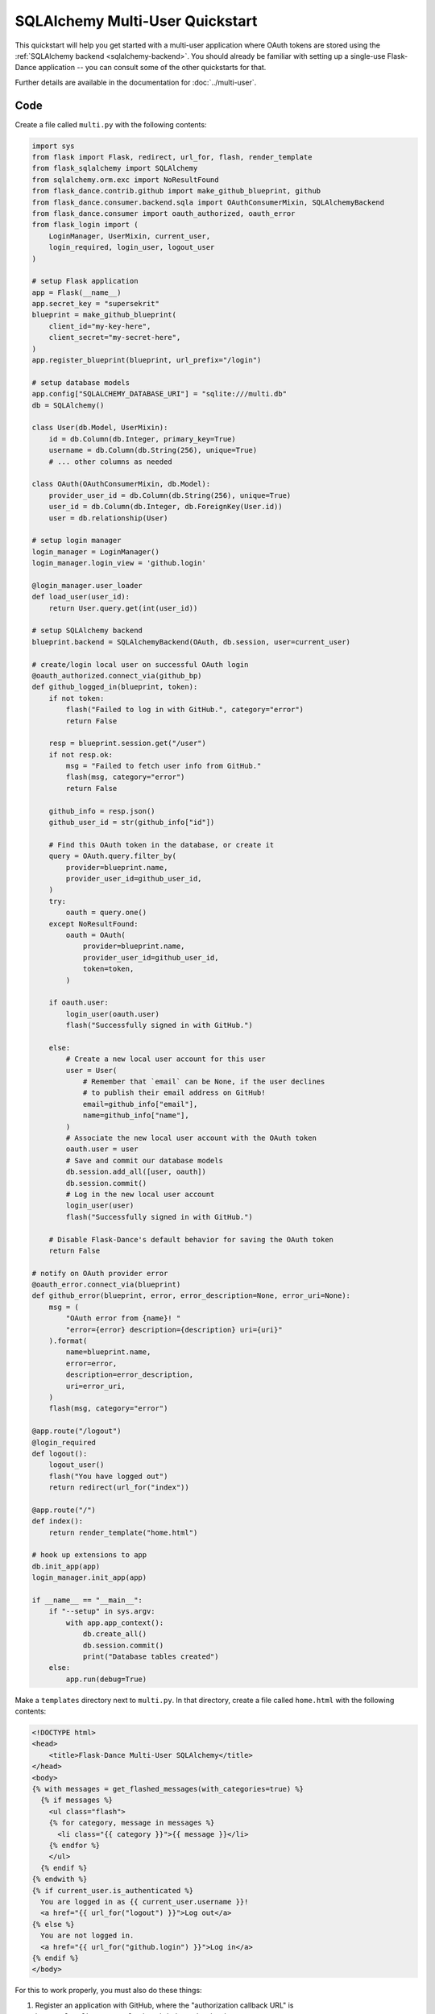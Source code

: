 SQLAlchemy Multi-User Quickstart
================================

This quickstart will help you get started with a multi-user application where
OAuth tokens are stored using the
:ref:`SQLAlchemy backend <sqlalchemy-backend>`. You should already
be familiar with setting up a single-use Flask-Dance application -- you can
consult some of the other quickstarts for that.

Further details are available in the documentation for :doc:`../multi-user`.

Code
----
Create a file called ``multi.py`` with the following contents:

.. code-block:: python

    import sys
    from flask import Flask, redirect, url_for, flash, render_template
    from flask_sqlalchemy import SQLAlchemy
    from sqlalchemy.orm.exc import NoResultFound
    from flask_dance.contrib.github import make_github_blueprint, github
    from flask_dance.consumer.backend.sqla import OAuthConsumerMixin, SQLAlchemyBackend
    from flask_dance.consumer import oauth_authorized, oauth_error
    from flask_login import (
        LoginManager, UserMixin, current_user,
        login_required, login_user, logout_user
    )

    # setup Flask application
    app = Flask(__name__)
    app.secret_key = "supersekrit"
    blueprint = make_github_blueprint(
        client_id="my-key-here",
        client_secret="my-secret-here",
    )
    app.register_blueprint(blueprint, url_prefix="/login")

    # setup database models
    app.config["SQLALCHEMY_DATABASE_URI"] = "sqlite:///multi.db"
    db = SQLAlchemy()

    class User(db.Model, UserMixin):
        id = db.Column(db.Integer, primary_key=True)
        username = db.Column(db.String(256), unique=True)
        # ... other columns as needed

    class OAuth(OAuthConsumerMixin, db.Model):
        provider_user_id = db.Column(db.String(256), unique=True)
        user_id = db.Column(db.Integer, db.ForeignKey(User.id))
        user = db.relationship(User)

    # setup login manager
    login_manager = LoginManager()
    login_manager.login_view = 'github.login'

    @login_manager.user_loader
    def load_user(user_id):
        return User.query.get(int(user_id))

    # setup SQLAlchemy backend
    blueprint.backend = SQLAlchemyBackend(OAuth, db.session, user=current_user)

    # create/login local user on successful OAuth login
    @oauth_authorized.connect_via(github_bp)
    def github_logged_in(blueprint, token):
        if not token:
            flash("Failed to log in with GitHub.", category="error")
            return False

        resp = blueprint.session.get("/user")
        if not resp.ok:
            msg = "Failed to fetch user info from GitHub."
            flash(msg, category="error")
            return False

        github_info = resp.json()
        github_user_id = str(github_info["id"])

        # Find this OAuth token in the database, or create it
        query = OAuth.query.filter_by(
            provider=blueprint.name,
            provider_user_id=github_user_id,
        )
        try:
            oauth = query.one()
        except NoResultFound:
            oauth = OAuth(
                provider=blueprint.name,
                provider_user_id=github_user_id,
                token=token,
            )

        if oauth.user:
            login_user(oauth.user)
            flash("Successfully signed in with GitHub.")

        else:
            # Create a new local user account for this user
            user = User(
                # Remember that `email` can be None, if the user declines
                # to publish their email address on GitHub!
                email=github_info["email"],
                name=github_info["name"],
            )
            # Associate the new local user account with the OAuth token
            oauth.user = user
            # Save and commit our database models
            db.session.add_all([user, oauth])
            db.session.commit()
            # Log in the new local user account
            login_user(user)
            flash("Successfully signed in with GitHub.")

        # Disable Flask-Dance's default behavior for saving the OAuth token
        return False

    # notify on OAuth provider error
    @oauth_error.connect_via(blueprint)
    def github_error(blueprint, error, error_description=None, error_uri=None):
        msg = (
            "OAuth error from {name}! "
            "error={error} description={description} uri={uri}"
        ).format(
            name=blueprint.name,
            error=error,
            description=error_description,
            uri=error_uri,
        )
        flash(msg, category="error")

    @app.route("/logout")
    @login_required
    def logout():
        logout_user()
        flash("You have logged out")
        return redirect(url_for("index"))

    @app.route("/")
    def index():
        return render_template("home.html")

    # hook up extensions to app
    db.init_app(app)
    login_manager.init_app(app)

    if __name__ == "__main__":
        if "--setup" in sys.argv:
            with app.app_context():
                db.create_all()
                db.session.commit()
                print("Database tables created")
        else:
            app.run(debug=True)

Make a ``templates`` directory next to ``multi.py``. In that directory, create
a file called ``home.html`` with the following contents:

.. code-block:: jinja

    <!DOCTYPE html>
    <head>
        <title>Flask-Dance Multi-User SQLAlchemy</title>
    </head>
    <body>
    {% with messages = get_flashed_messages(with_categories=true) %}
      {% if messages %}
        <ul class="flash">
        {% for category, message in messages %}
          <li class="{{ category }}">{{ message }}</li>
        {% endfor %}
        </ul>
      {% endif %}
    {% endwith %}
    {% if current_user.is_authenticated %}
      You are logged in as {{ current_user.username }}!
      <a href="{{ url_for("logout") }}">Log out</a>
    {% else %}
      You are not logged in.
      <a href="{{ url_for("github.login") }}">Log in</a>
    {% endif %}
    </body>

For this to work properly, you must also do these things:

1.  Register an application with GitHub, where the "authorization callback URL"
    is ``http://localhost:5000/login/github/authorized``
2.  Replace ``my-key-here`` and ``my-secret-here`` with the client ID
    and client secret that you got from your GitHub application
3.  Install ``Flask-Dance``, ``Flask-SQLAlchemy``, ``Flask-Login``, and ``blinker``
4.  Run ``python multi.py --setup`` to create your sqlite database
5.  Set the :envvar:`OAUTHLIB_INSECURE_TRANSPORT` environment variable, so
    OAuthlib doesn't complain about running over ``http`` (for testing only!)
6.  Run ``python multi.py`` to run the application, and visit
    ``http://localhost:5000`` in your browser.

Explanation
-----------
There's a lot going on here, so let's break it down. This code uses Flask-Dance,
`Flask-SQLAlchemy`_ for a database, and `Flask-Login`_ for user management. It
also hooks into several signals, powered by the `blinker`_ library.

.. code-block:: python

    # setup Flask application
    app = Flask(__name__)
    app.secret_key = "supersekrit"
    blueprint = make_github_blueprint(
        client_id="my-key-here",
        client_secret="my-secret-here",
    )
    app.register_blueprint(blueprint, url_prefix="/login")

This is the standard pattern for creating a Flask-Dance blueprint and attaching
it to your Flask application.

.. code-block:: python

    # setup database models
    app.config["SQLALCHEMY_DATABASE_URI"] = "sqlite:///multi.db"
    db = SQLAlchemy()

    class User(db.Model, UserMixin):
        id = db.Column(db.Integer, primary_key=True)
        username = db.Column(db.String(256), unique=True)
        # ... other columns as needed

    class OAuth(OAuthConsumerMixin, db.Model):
        provider_user_id = db.Column(db.String(256), unique=True)
        user_id = db.Column(db.Integer, db.ForeignKey(User.id))
        user = db.relationship(User)

This code sets up `Flask-SQLAlchemy`_, and configures it to use a sqlite database
called ``multi.db``. You can change this to use any database that `SQLAlchemy`_
supports. This code also defines two database models: a :class:`User` model
that inherits from :class:`flask_login.UserMixin` (to ensure it has the
methods that Flask-Login expects), and an :class:`OAuth` model for actually
storing OAuth tokens. In addition to providing a connection to the
:class:`User` model, the :class:`OAuth` model also stores the user ID that
the provider uses -- in this case, the GitHub user ID.

.. code-block:: python

    # setup login manager
    login_manager = LoginManager()
    login_manager.login_view = 'github.login'

    @login_manager.user_loader
    def load_user(user_id):
        return User.query.get(int(user_id))

This code sets up `Flask-Login`_, informing it about our :class:`User` model
and the "github.login" view, so that it can properly redirect users if they
try to access views that are login-protected.

.. code-block:: python

    # setup SQLAlchemy backend
    blueprint.backend = SQLAlchemyBackend(OAuth, db.session, user=current_user)

This code hooks up the
:class:`~flask_dance.consumer.backend.sqla.SQLAlchemyBackend` backend
to Flask-Dance, so that it can store OAuth tokens in the database.
Notice that we also pass ``user=current_user``, where :attr:`current_user`
is a proxy provided by `Flask-Login`_. This will ensure that OAuth tokens
are scoped to individual users.

.. code-block:: python

    # create/login local user on successful OAuth login
    @oauth_authorized.connect_via(github_bp)
    def github_logged_in(blueprint, token):
        if not token:
            flash("Failed to log in with GitHub.", category="error")
            return False

        resp = blueprint.session.get("/user")
        if not resp.ok:
            msg = "Failed to fetch user info from GitHub."
            flash(msg, category="error")
            return False

        github_info = resp.json()
        github_user_id = str(github_info["id"])

        # Find this OAuth token in the database, or create it
        query = OAuth.query.filter_by(
            provider=blueprint.name,
            provider_user_id=github_user_id,
        )
        try:
            oauth = query.one()
        except NoResultFound:
            oauth = OAuth(
                provider=blueprint.name,
                provider_user_id=github_user_id,
                token=token,
            )

        if oauth.user:
            login_user(oauth.user)
            flash("Successfully signed in with GitHub.")

        else:
            # Create a new local user account for this user
            user = User(
                # Remember that `email` can be None, if the user declines
                # to publish their email address on GitHub!
                email=github_info["email"],
                name=github_info["name"],
            )
            # Associate the new local user account with the OAuth token
            oauth.user = user
            # Save and commit our database models
            db.session.add_all([user, oauth])
            db.session.commit()
            # Log in the new local user account
            login_user(user)
            flash("Successfully signed in with GitHub.")

        # Disable Flask-Dance's default behavior for saving the OAuth token
        return False)

This code hooks into the :data:`~flask_dance.consumer.oauth_authorized` signal,
which is triggered when a user successfully completes the OAuth dance.
We make an HTTP request to GitHub using :attr:`blueprint.session`,
which already has the OAuth token loaded, in order to determine some
basic information for the user, like their GitHub user ID. Then we look up
in our local database to see if we already have a user associated with that
GitHub user ID -- if not, we create a new user.
We then log that user in, using Flask-Login's
:func:`~flask_dance.login_user` function.

We also use the :func:`~flask.flash` function to display status messages to the
user, so that they understand that they've just logged in. Good feedback to the
user is crucial for a good user experience.

.. code-block:: python

    # notify on OAuth provider error
    @oauth_error.connect_via(blueprint)
    def github_error(blueprint, error, error_description=None, error_uri=None):
        msg = (
            "OAuth error from {name}! "
            "error={error} description={description} uri={uri}"
        ).format(
            name=blueprint.name,
            error=error,
            description=error_description,
            uri=error_uri,
        )
        flash(msg, category="error")

Sometimes, the OAuth provider may throw an error message instead of allowing
the OAuth dance to complete successfully. If so, Flask-Dance will redirect the
user just as though the dance *did* complete successfully, so it is crucial
to provide feedback to the user by hooking into the
:data:`~flask_dance.consumer.oauth_error` signal.

.. code-block:: python

    @app.route("/logout")
    @login_required
    def logout():
        logout_user()
        flash("You have logged out")
        return redirect(url_for("index"))

    @app.route("/")
    def index():
        return render_template("home.html")

This code sets up some routes for our application: a ``logout`` route, so that
users can choose to log out of their user account, and an ``index`` route,
so that there's something to see in the application.

.. code-block:: python

    # hook up extensions to app
    db.init_app(app)
    login_manager.init_app(app)

Since we set up the Flask-SQLAlchemy and Flask-Login extensions initally
without passing the application object, we have to pass the app to them after
they've been fully configured. This is called the
:ref:`application factory pattern <app-factories>`.

.. code-block:: python

    if __name__ == "__main__":
        if "--setup" in sys.argv:
            with app.app_context():
                db.create_all()
                db.session.commit()
                print("Database tables created")
        else:
            app.run(debug=True)

We need a way to set up the database tables before the application is run,
so this code checks for a ``--setup`` flag when running the code, and if so
it sets up the database tables instead of running the application. Note that
the application is running in debug mode -- be sure to turn this off before
running your application in production!

.. _SQLAlchemy: http://www.sqlalchemy.org/
.. _Flask-SQLAlchemy: http://pythonhosted.org/Flask-SQLAlchemy/
.. _Flask-Login: https://flask-login.readthedocs.org/
.. _blinker: http://pythonhosted.org//blinker/
